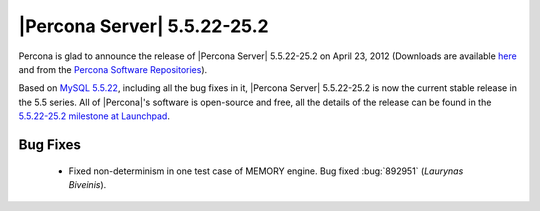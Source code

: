 .. rn:: 5.5.22-25.2

==============================
 |Percona Server| 5.5.22-25.2
==============================

Percona is glad to announce the release of |Percona Server| 5.5.22-25.2 on April 23, 2012 (Downloads are available `here <http://www.percona.com/downloads/Percona-Server-5.5/Percona-Server-5.5.22-25.2/>`_ and from the `Percona Software Repositories <http://www.percona.com/docs/wiki/repositories:start>`_).

Based on `MySQL 5.5.22 <http://dev.mysql.com/doc/refman/5.5/en/news-5-5-22.html>`_, including all the bug fixes in it, |Percona Server| 5.5.22-25.2 is now the current stable release in the 5.5 series. All of |Percona|'s software is open-source and free, all the details of the release can be found in the `5.5.22-25.2 milestone at Launchpad <https://launchpad.net/percona-server/+milestone/5.5.21-25.2>`_.


Bug Fixes
=========

  * Fixed non-determinism in one test case of MEMORY engine. Bug fixed :bug:`892951` (*Laurynas Biveinis*).
